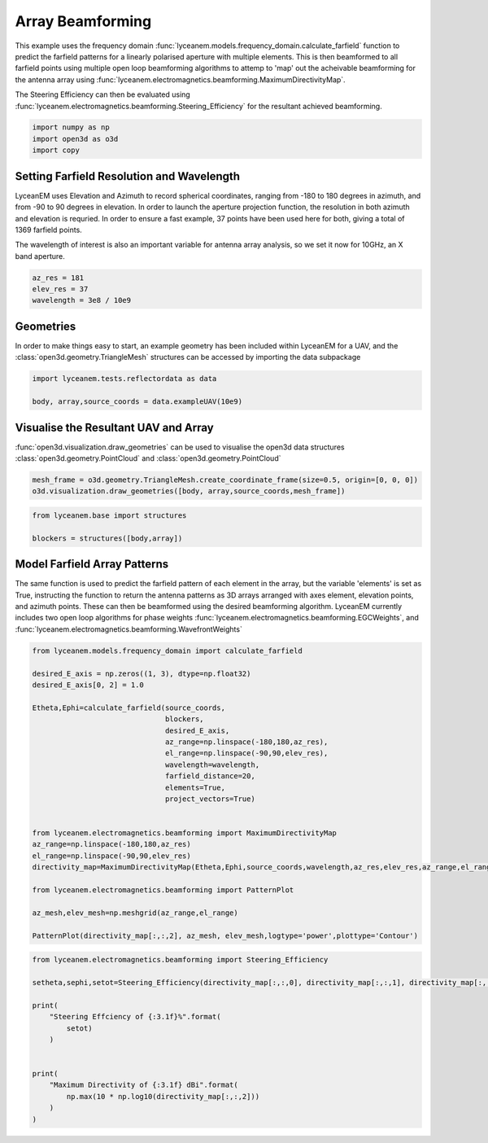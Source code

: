 
.. DO NOT EDIT.
.. THIS FILE WAS AUTOMATICALLY GENERATED BY SPHINX-GALLERY.
.. TO MAKE CHANGES, EDIT THE SOURCE PYTHON FILE:
.. "auto_examples/05_array_beamforming.py"
.. LINE NUMBERS ARE GIVEN BELOW.

.. only:: html

    .. note::
        :class: sphx-glr-download-link-note

        Click :ref:`here <sphx_glr_download_auto_examples_05_array_beamforming.py>`
        to download the full example code

.. rst-class:: sphx-glr-example-title

.. _sphx_glr_auto_examples_05_array_beamforming.py:


Array Beamforming
======================================================

This example uses the frequency domain :func:`lyceanem.models.frequency_domain.calculate_farfield` function to predict
the farfield patterns for a linearly polarised aperture with multiple elements. This is then beamformed to all farfield points using multiple open loop beamforming algorithms to attemp to 'map' out the acheivable beamforming for the antenna array using :func:`lyceanem.electromagnetics.beamforming.MaximumDirectivityMap`.

The Steering Efficiency can then be evaluated using :func:`lyceanem.electromagnetics.beamforming.Steering_Efficiency` for the resultant achieved beamforming.

.. GENERATED FROM PYTHON SOURCE LINES 14-18

.. code-block:: default

    import numpy as np
    import open3d as o3d
    import copy


.. GENERATED FROM PYTHON SOURCE LINES 19-28

Setting Farfield Resolution and Wavelength
-------------------------------------------
LyceanEM uses Elevation and Azimuth to record spherical coordinates, ranging from -180 to 180 degrees in azimuth,
and from -90 to 90 degrees in elevation. In order to launch the aperture projection function, the resolution in
both azimuth and elevation is requried.
In order to ensure a fast example, 37 points have been used here for both, giving a total of 1369 farfield points.

The wavelength of interest is also an important variable for antenna array analysis, so we set it now for 10GHz,
an X band aperture.

.. GENERATED FROM PYTHON SOURCE LINES 28-33

.. code-block:: default


    az_res = 181
    elev_res = 37
    wavelength = 3e8 / 10e9


.. GENERATED FROM PYTHON SOURCE LINES 34-38

Geometries
------------------------
In order to make things easy to start, an example geometry has been included within LyceanEM for a UAV, and the
:class:`open3d.geometry.TriangleMesh` structures can be accessed by importing the data subpackage

.. GENERATED FROM PYTHON SOURCE LINES 38-42

.. code-block:: default

    import lyceanem.tests.reflectordata as data

    body, array,source_coords = data.exampleUAV(10e9)


.. GENERATED FROM PYTHON SOURCE LINES 43-47

Visualise the Resultant UAV and Array
---------------------------------------
:func:`open3d.visualization.draw_geometries` can be used to visualise the open3d data
structures :class:`open3d.geometry.PointCloud` and :class:`open3d.geometry.PointCloud`

.. GENERATED FROM PYTHON SOURCE LINES 47-51

.. code-block:: default


    mesh_frame = o3d.geometry.TriangleMesh.create_coordinate_frame(size=0.5, origin=[0, 0, 0])
    o3d.visualization.draw_geometries([body, array,source_coords,mesh_frame])


.. GENERATED FROM PYTHON SOURCE LINES 52-53

.. image:: ../_static/UAVArraywithPoints.png

.. GENERATED FROM PYTHON SOURCE LINES 53-59

.. code-block:: default



    from lyceanem.base import structures

    blockers = structures([body,array])


.. GENERATED FROM PYTHON SOURCE LINES 60-67

Model Farfield Array Patterns
-------------------------------
The same function is used to predict the farfield pattern of each element in the array, but the variable 'elements'
is set as True, instructing the function to return the antenna patterns as 3D arrays arranged with axes element,
elevation points, and azimuth points. These can then be beamformed using the desired beamforming algorithm. LyceanEM
currently includes two open loop algorithms for phase weights :func:`lyceanem.electromagnetics.beamforming.EGCWeights`,
and :func:`lyceanem.electromagnetics.beamforming.WavefrontWeights`

.. GENERATED FROM PYTHON SOURCE LINES 67-94

.. code-block:: default

    from lyceanem.models.frequency_domain import calculate_farfield

    desired_E_axis = np.zeros((1, 3), dtype=np.float32)
    desired_E_axis[0, 2] = 1.0

    Etheta,Ephi=calculate_farfield(source_coords,
                                   blockers,
                                   desired_E_axis,
                                   az_range=np.linspace(-180,180,az_res),
                                   el_range=np.linspace(-90,90,elev_res),
                                   wavelength=wavelength,
                                   farfield_distance=20,
                                   elements=True,
                                   project_vectors=True)


    from lyceanem.electromagnetics.beamforming import MaximumDirectivityMap
    az_range=np.linspace(-180,180,az_res)
    el_range=np.linspace(-90,90,elev_res)
    directivity_map=MaximumDirectivityMap(Etheta,Ephi,source_coords,wavelength,az_res,elev_res,az_range,el_range)

    from lyceanem.electromagnetics.beamforming import PatternPlot

    az_mesh,elev_mesh=np.meshgrid(az_range,el_range)

    PatternPlot(directivity_map[:,:,2], az_mesh, elev_mesh,logtype='power',plottype='Contour')


.. GENERATED FROM PYTHON SOURCE LINES 95-96

.. image:: ../_static/sphx_glr_04_array_beamforming_001.png

.. GENERATED FROM PYTHON SOURCE LINES 96-112

.. code-block:: default


    from lyceanem.electromagnetics.beamforming import Steering_Efficiency

    setheta,sephi,setot=Steering_Efficiency(directivity_map[:,:,0], directivity_map[:,:,1], directivity_map[:,:,2], np.radians(np.diff(el_range)[0]), np.radians(np.diff(az_range)[0]), 4*np.pi)

    print(
        "Steering Effciency of {:3.1f}%".format(
            setot)
        )


    print(
        "Maximum Directivity of {:3.1f} dBi".format(
            np.max(10 * np.log10(directivity_map[:,:,2]))
        )
    )


.. rst-class:: sphx-glr-timing

   **Total running time of the script:** ( 0 minutes  0.000 seconds)


.. _sphx_glr_download_auto_examples_05_array_beamforming.py:


.. only :: html

 .. container:: sphx-glr-footer
    :class: sphx-glr-footer-example



  .. container:: sphx-glr-download sphx-glr-download-python

     :download:`Download Python source code: 05_array_beamforming.py <05_array_beamforming.py>`



  .. container:: sphx-glr-download sphx-glr-download-jupyter

     :download:`Download Jupyter notebook: 05_array_beamforming.ipynb <05_array_beamforming.ipynb>`


.. only:: html

 .. rst-class:: sphx-glr-signature

    `Gallery generated by Sphinx-Gallery <https://sphinx-gallery.github.io>`_
